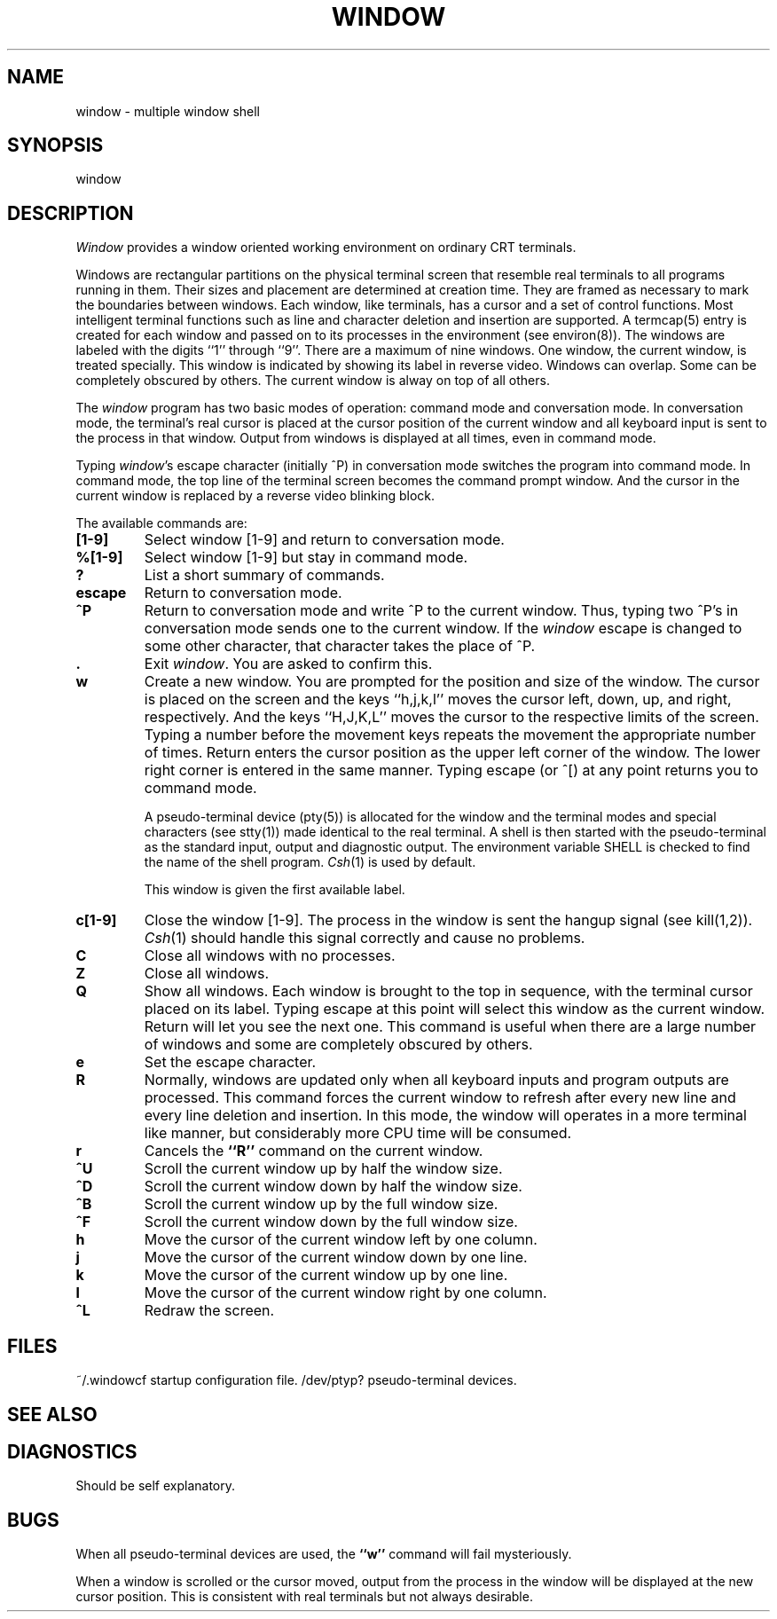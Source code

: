 .\" @(#)window.1	1.1 83/07/28
.TH WINDOW 1 local
.SH NAME
window \- multiple window shell
.SH SYNOPSIS
window
.SH DESCRIPTION
\fIWindow\fP provides a window oriented working environment
on ordinary CRT terminals.
.PP
Windows are rectangular partitions on the physical terminal screen
that resemble real terminals to all programs running in
them.  Their sizes and placement are determined at creation
time.  They are framed as necessary to mark the boundaries between
windows.  Each window, like terminals, has a cursor and a set of
control functions.  Most intelligent terminal functions such as line and
character deletion and insertion are supported.  A termcap(5)
entry is created for each window and passed on to its processes
in the environment (see environ(8)).  The windows are labeled
with the digits ``1'' through ``9''.  There are a maximum of nine windows.
One window, the current window, is treated specially.
This window is indicated by showing its label in reverse video.  Windows
can overlap.  Some can be completely obscured by others.
The current window is alway on top of all others.
.PP
The \fIwindow\fP program has two basic modes of operation:  command mode
and conversation mode.  In conversation mode, the terminal's
real cursor is placed at the cursor position of the current
window and all keyboard input is sent to the process in that
window.  Output from windows is displayed at all times,
even in command mode.
.PP
Typing \fIwindow\fP's escape character (initially ^P)
in conversation mode switches the program into
command mode.  In command mode, the top line of the
terminal screen becomes the command prompt window.
And the cursor in the current window is replaced by a
reverse video blinking block.
.PP
The available commands are:
.TP
.B [1-9]
Select window [1-9] and return to conversation mode.
.TP
.B %[1-9]
Select window [1-9] but stay in command mode.
.TP
.B ?
List a short summary of commands.
.TP
.B escape
Return to conversation mode.
.TP
.B ^P
Return to conversation mode and write ^P to the
current window.  Thus, typing two ^P's in conversation
mode sends one to the current window.  If the \fIwindow\fP
escape is changed to some other character, that
character takes the place of ^P.
.TP
.B .
Exit \fIwindow\fP.  You are asked to confirm this.
.TP
.B w
Create a new window.  You are prompted for the position
and size of the window.  The cursor is placed on the screen
and the keys ``h,j,k,l''
moves the cursor left, down, up, and right, respectively.
And the keys ``H,J,K,L'' moves the cursor to the respective
limits of the screen.  Typing a number before the movement keys
repeats the movement the appropriate number of times.
Return enters the cursor position
as the upper left corner of the window.  The lower right corner
is entered in the same manner.  Typing escape (or ^[) at any
point returns you to command mode.
.IP
A pseudo-terminal device (pty(5)) is allocated for the window and
the terminal modes and special characters (see stty(1)) made
identical to the real terminal.  A shell is then started with
the pseudo-terminal as the standard input, output and diagnostic
output.  The environment variable SHELL is checked to find the
name of the shell program.  \fICsh\fP(1) is used by default.
.IP
This window is given the first available label.
.TP
.B c[1-9]
Close the window [1-9].  The process in the window is sent
the hangup signal (see kill(1,2)).  \fICsh\fP(1) should
handle this signal correctly and cause no problems.
.TP
.B C
Close all windows with no processes.
.TP
.B Z
Close all windows.
.TP
.B Q
Show all windows.  Each window is brought to the top in sequence,
with the terminal cursor placed on its label.  Typing escape
at this point will select this window as the current window.
Return will let you see the next one.  This command is useful
when there are a large number of windows and some are completely
obscured by others.
.TP
.B e
Set the escape character.
.TP
.B R
Normally, windows are updated only when all keyboard inputs and
program outputs are processed.  This command forces the
current window to refresh after every new line and every
line deletion and insertion.  In this mode, the window
will operates in a more terminal like manner, but considerably
more CPU time will be consumed.
.TP
.B r
Cancels the \fB``R''\fP command on the current window.
.TP
.B ^U
Scroll the current window up by half the window size.
.TP
.B ^D
Scroll the current window down by half the window size.
.TP
.B ^B
Scroll the current window up by the full window size.
.TP
.B ^F
Scroll the current window down by the full window size.
.TP
.B h
Move the cursor of the current window left by one column.
.TP
.B j
Move the cursor of the current window down by one line.
.TP
.B k
Move the cursor of the current window up by one line.
.TP
.B l
Move the cursor of the current window right by one column.
.TP
.B ^L
Redraw the screen.
.SH FILES
.ta 15
~/.windowcf	startup configuration file.
/dev/ptyp?	pseudo-terminal devices.
.SH SEE ALSO
.SH DIAGNOSTICS
Should be self explanatory.
.SH BUGS
When all pseudo-terminal devices are used, the \fB``w''\fP
command will fail mysteriously.
.PP
When a window is scrolled or the cursor moved, output from
the process in the window will be displayed at the new cursor
position.  This is consistent with real terminals but
not always desirable.
